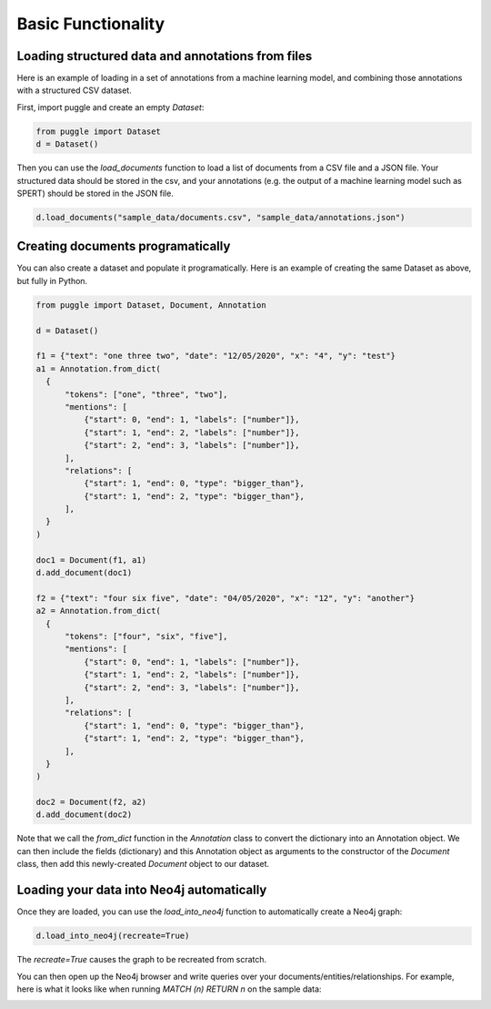 Basic Functionality
===================

Loading structured data and annotations from files
--------------------------------------------------

Here is an example of loading in a set of annotations from a machine learning model, and combining those annotations with a structured CSV dataset.

First, import puggle and create an empty `Dataset`:

.. code-block:: python

   from puggle import Dataset
   d = Dataset()

Then you can use the `load_documents` function to load a list of documents from a CSV file and a JSON file. Your structured data should be stored in the csv, and your annotations (e.g. the output of a machine learning model such as SPERT) should be stored in the JSON file.

.. code-block:: python

   d.load_documents("sample_data/documents.csv", "sample_data/annotations.json")

Creating documents programatically
----------------------------------

You can also create a dataset and populate it programatically. Here is an example of creating the same Dataset as above, but fully in Python.

.. code-block:: python

   from puggle import Dataset, Document, Annotation

   d = Dataset()

   f1 = {"text": "one three two", "date": "12/05/2020", "x": "4", "y": "test"}
   a1 = Annotation.from_dict(
     {
         "tokens": ["one", "three", "two"],
         "mentions": [
             {"start": 0, "end": 1, "labels": ["number"]},
             {"start": 1, "end": 2, "labels": ["number"]},
             {"start": 2, "end": 3, "labels": ["number"]},
         ],
         "relations": [
             {"start": 1, "end": 0, "type": "bigger_than"},
             {"start": 1, "end": 2, "type": "bigger_than"},
         ],
     }
   )

   doc1 = Document(f1, a1)
   d.add_document(doc1)

   f2 = {"text": "four six five", "date": "04/05/2020", "x": "12", "y": "another"}
   a2 = Annotation.from_dict(
     {
         "tokens": ["four", "six", "five"],
         "mentions": [
             {"start": 0, "end": 1, "labels": ["number"]},
             {"start": 1, "end": 2, "labels": ["number"]},
             {"start": 2, "end": 3, "labels": ["number"]},
         ],
         "relations": [
             {"start": 1, "end": 0, "type": "bigger_than"},
             {"start": 1, "end": 2, "type": "bigger_than"},
         ],
     }
   )

   doc2 = Document(f2, a2)
   d.add_document(doc2)

Note that we call the `from_dict` function in the `Annotation` class to convert the dictionary into an Annotation object. We can then include the fields (dictionary) and this Annotation object as arguments to the constructor of the `Document` class, then add this newly-created `Document` object to our dataset.

Loading your data into Neo4j automatically
------------------------------------------

Once they are loaded, you can use the `load_into_neo4j` function to automatically create a Neo4j graph:

.. code-block:: python

   d.load_into_neo4j(recreate=True)

The `recreate=True` causes the graph to be recreated from scratch.

You can then open up the Neo4j browser and write queries over your documents/entities/relationships. For example, here is what it looks like when running `MATCH (n) RETURN n` on the sample data:

.. image:: ../graph.png
   :alt: An image of the graph.
